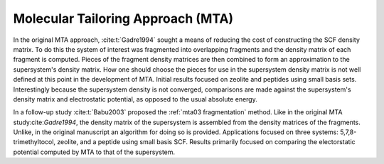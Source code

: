 ##################################
Molecular Tailoring Approach (MTA)
##################################

In the original MTA approach, :cite:t:`Gadre1994` sought a means of reducing the
cost of constructing the SCF density matrix. To do this the system of interest
was fragmented into overlapping fragments and the density matrix of each 
fragment is computed. Pieces of the fragment density matrices are then combined
to form an approximation to the supersystem's density matrix. How one should
choose the pieces for use in the supersystem density matrix is not well defined
at this point in the development of MTA. Initial results focused on zeolite and
peptides using small basis sets. Interestingly because the supersystem density
is not converged, comparisons are made against the supersystem's density matrix 
and electrostatic potential, as opposed to the usual absolute energy. 

In a follow-up study :cite:t:`Babu2003` proposed the
:ref:`mta03 fragmentation` method. Like in the original MTA 
study:cite:`Gadre1994`, the density matrix of the supersystem is assembled from 
the density matrices of the fragments. Unlike, in the original manuscript an
algorithm for doing so is provided. Applications focused on three systems: 
5,7,8-trimethyltocol, zeolite, and a peptide using small basis SCF. Results
primarily focused on comparing the electorstatic potential computed by MTA to
that of the supersystem.
